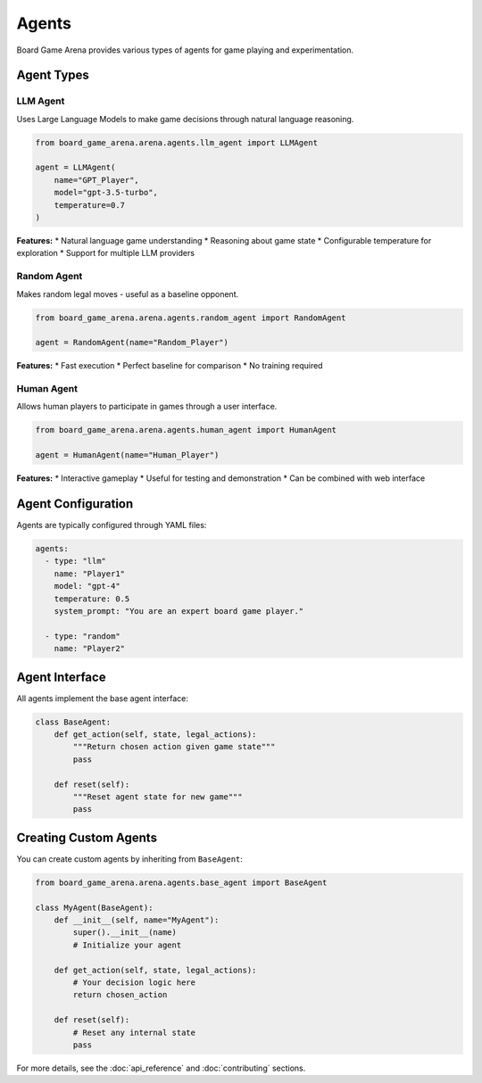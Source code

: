 Agents
======

Board Game Arena provides various types of agents for game playing and experimentation.

Agent Types
-----------

LLM Agent
~~~~~~~~~

Uses Large Language Models to make game decisions through natural language reasoning.

.. code-block:: python

   from board_game_arena.arena.agents.llm_agent import LLMAgent

   agent = LLMAgent(
       name="GPT_Player",
       model="gpt-3.5-turbo",
       temperature=0.7
   )

**Features:**
* Natural language game understanding
* Reasoning about game state
* Configurable temperature for exploration
* Support for multiple LLM providers

Random Agent
~~~~~~~~~~~~

Makes random legal moves - useful as a baseline opponent.

.. code-block:: python

   from board_game_arena.arena.agents.random_agent import RandomAgent

   agent = RandomAgent(name="Random_Player")

**Features:**
* Fast execution
* Perfect baseline for comparison
* No training required

Human Agent
~~~~~~~~~~~

Allows human players to participate in games through a user interface.

.. code-block:: python

   from board_game_arena.arena.agents.human_agent import HumanAgent

   agent = HumanAgent(name="Human_Player")

**Features:**
* Interactive gameplay
* Useful for testing and demonstration
* Can be combined with web interface

Agent Configuration
-------------------

Agents are typically configured through YAML files:

.. code-block:: yaml

   agents:
     - type: "llm"
       name: "Player1"
       model: "gpt-4"
       temperature: 0.5
       system_prompt: "You are an expert board game player."

     - type: "random"
       name: "Player2"

Agent Interface
---------------

All agents implement the base agent interface:

.. code-block:: python

   class BaseAgent:
       def get_action(self, state, legal_actions):
           """Return chosen action given game state"""
           pass

       def reset(self):
           """Reset agent state for new game"""
           pass

Creating Custom Agents
----------------------

You can create custom agents by inheriting from ``BaseAgent``:

.. code-block:: python

   from board_game_arena.arena.agents.base_agent import BaseAgent

   class MyAgent(BaseAgent):
       def __init__(self, name="MyAgent"):
           super().__init__(name)
           # Initialize your agent

       def get_action(self, state, legal_actions):
           # Your decision logic here
           return chosen_action

       def reset(self):
           # Reset any internal state
           pass

For more details, see the :doc:`api_reference` and :doc:`contributing` sections.
